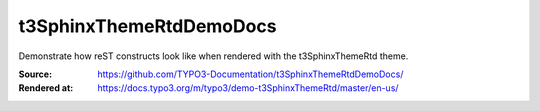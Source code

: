 ========================
t3SphinxThemeRtdDemoDocs
========================

Demonstrate how reST constructs look like when rendered
with the t3SphinxThemeRtd theme.

:Source:      https://github.com/TYPO3-Documentation/t3SphinxThemeRtdDemoDocs/
:Rendered at: https://docs.typo3.org/m/typo3/demo-t3SphinxThemeRtd/master/en-us/
